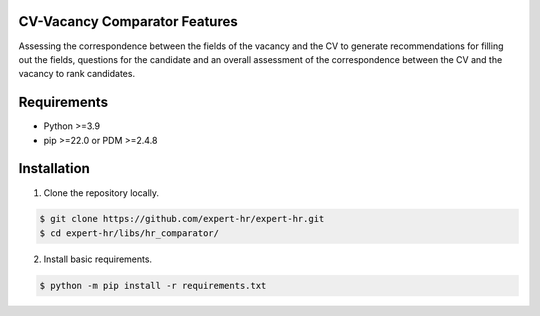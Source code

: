 CV-Vacancy Comparator Features
==============================

Assessing the correspondence between the fields of the vacancy and the CV to generate recommendations for filling out the fields, questions for the candidate and an overall assessment of the correspondence between the CV and the vacancy to rank candidates.

.. image:: ../../img/en/UML_comparator.png
    :width: 700px
    :align: center
    :alt: Comparator Diagram


Requirements
============

- Python >=3.9
- pip >=22.0 or PDM >=2.4.8


Installation
============

1. Clone the repository locally.

.. code-block:: bash

    $ git clone https://github.com/expert-hr/expert-hr.git
    $ cd expert-hr/libs/hr_comparator/

2. Install basic requirements.

.. code-block:: bash

    $ python -m pip install -r requirements.txt
